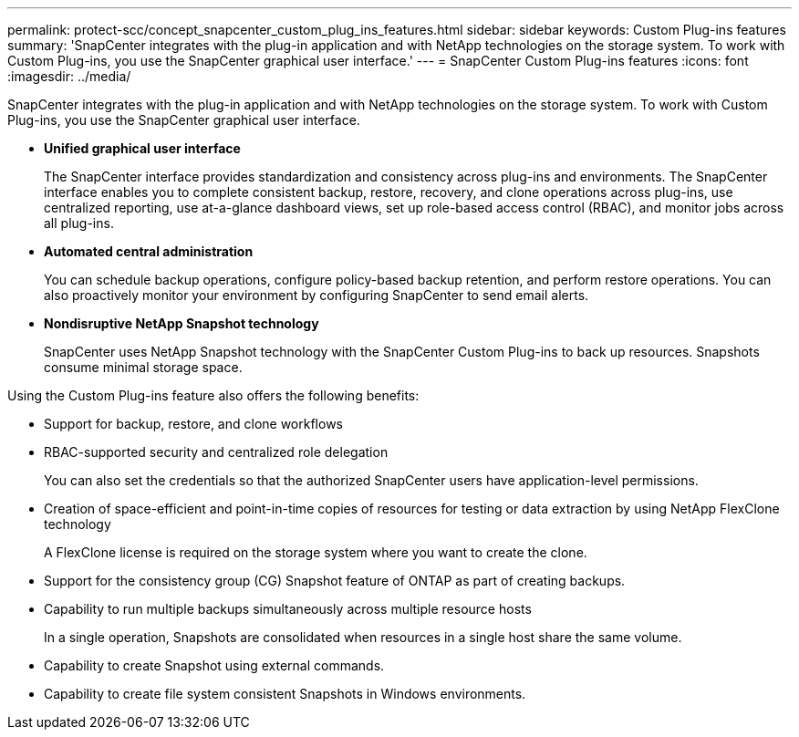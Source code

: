 ---
permalink: protect-scc/concept_snapcenter_custom_plug_ins_features.html
sidebar: sidebar
keywords: Custom Plug-ins features
summary: 'SnapCenter integrates with the plug-in application and with NetApp technologies on the storage system. To work with Custom Plug-ins, you use the SnapCenter graphical user interface.'
---
= SnapCenter Custom Plug-ins features
:icons: font
:imagesdir: ../media/

[.lead]
SnapCenter integrates with the plug-in application and with NetApp technologies on the storage system. To work with Custom Plug-ins, you use the SnapCenter graphical user interface.

* *Unified graphical user interface*
+
The SnapCenter interface provides standardization and consistency across plug-ins and environments. The SnapCenter interface enables you to complete consistent backup, restore, recovery, and clone operations across plug-ins, use centralized reporting, use at-a-glance dashboard views, set up role-based access control (RBAC), and monitor jobs across all plug-ins.

* *Automated central administration*
+
You can schedule backup operations, configure policy-based backup retention, and perform restore operations. You can also proactively monitor your environment by configuring SnapCenter to send email alerts.

* *Nondisruptive NetApp Snapshot technology*
+
SnapCenter uses NetApp Snapshot technology with the SnapCenter Custom Plug-ins to back up resources. Snapshots consume minimal storage space.

Using the Custom Plug-ins feature also offers the following benefits:

* Support for backup, restore, and clone workflows
* RBAC-supported security and centralized role delegation
+
You can also set the credentials so that the authorized SnapCenter users have application-level permissions.

* Creation of space-efficient and point-in-time copies of resources for testing or data extraction by using NetApp FlexClone technology
+
A FlexClone license is required on the storage system where you want to create the clone.

* Support for the consistency group (CG) Snapshot feature of ONTAP as part of creating backups.
* Capability to run multiple backups simultaneously across multiple resource hosts
+
In a single operation, Snapshots are consolidated when resources in a single host share the same volume.

* Capability to create Snapshot using external commands.
* Capability to create file system consistent Snapshots in Windows environments.
